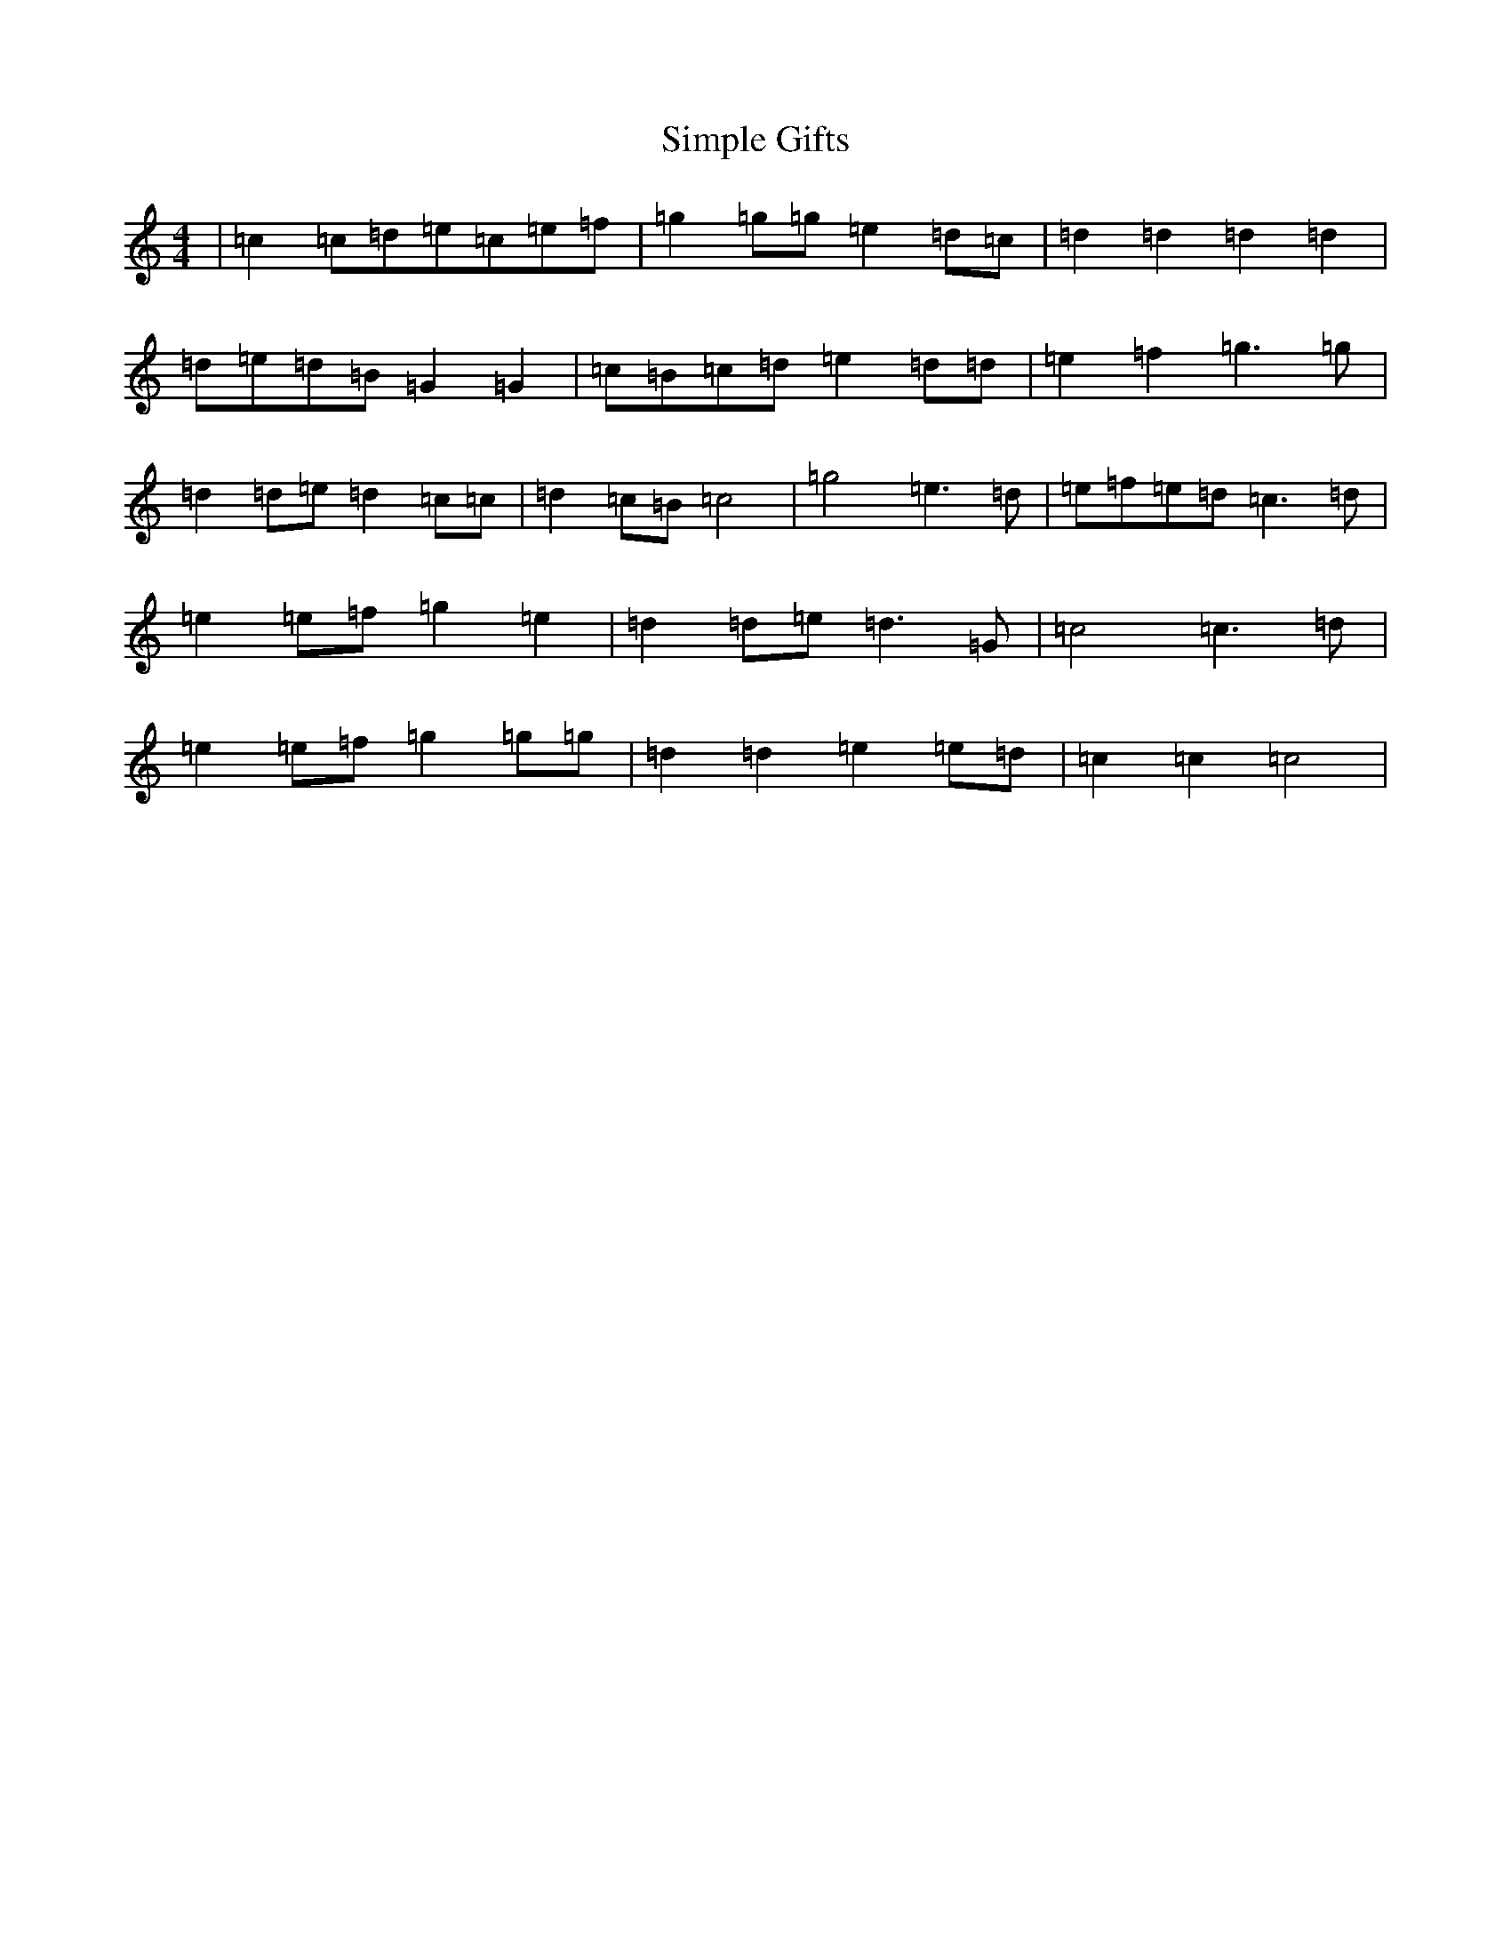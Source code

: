 X: 19488
T: Simple Gifts
S: https://thesession.org/tunes/8033#setting19261
R: reel
M:4/4
L:1/8
K: C Major
|=c2=c=d=e=c=e=f|=g2=g=g=e2=d=c|=d2=d2=d2=d2|=d=e=d=B=G2=G2|=c=B=c=d=e2=d=d|=e2=f2=g3=g|=d2=d=e=d2=c=c|=d2=c=B=c4|=g4=e3=d|=e=f=e=d=c3=d|=e2=e=f=g2=e2|=d2=d=e=d3=G|=c4=c3=d|=e2=e=f=g2=g=g|=d2=d2=e2=e=d|=c2=c2=c4|